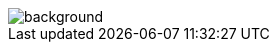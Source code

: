== +++<span style="color:white;">Conclusions</span>+++

[%notitle]
image::beyond.jpg[background, size=cover]

